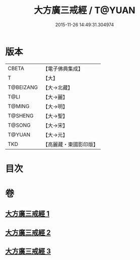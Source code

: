 #+TITLE: 大方廣三戒經 / T@YUAN
#+DATE: 2015-11-26 14:49:31.304974
* 版本
 |     CBETA|【電子佛典集成】|
 |         T|【大】     |
 | T@BEIZANG|【大→北藏】  |
 |      T@LI|【大→麗】   |
 |    T@MING|【大→明】   |
 |   T@SHENG|【大→聖】   |
 |    T@SONG|【大→宋】   |
 |    T@YUAN|【大→元】   |
 |       TKD|【高麗藏・東國影印版】|

* 目次
* 卷
** [[file:KR6f0002_001.txt][大方廣三戒經 1]]
** [[file:KR6f0002_002.txt][大方廣三戒經 2]]
** [[file:KR6f0002_003.txt][大方廣三戒經 3]]
